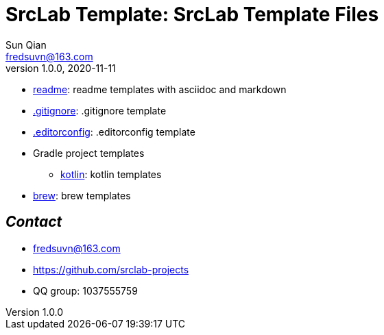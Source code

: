 = SrcLab Template: SrcLab Template Files
Sun Qian <fredsuvn@163.com>
v1.0.0, 2020-11-11
:encoding: UTF-8

* link:readme/[readme]: readme templates with asciidoc and markdown
* link:.gitignore[.gitignore]: .gitignore template
* link:.editorconfig[.editorconfig]: .editorconfig template
* Gradle project templates
- link:gradle/kotlin/[kotlin]: kotlin templates
* link:brew/[brew]: brew templates

== _Contact_

* fredsuvn@163.com
* https://github.com/srclab-projects
* QQ group: 1037555759